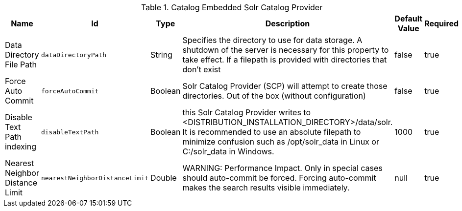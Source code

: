 .[[ddf.catalog.source.solr.SolrCatalogProvider]]Catalog Embedded Solr Catalog Provider
[cols="1,1m,1,3,1,1" options="header"]
|===

|Name
|Id
|Type
|Description
|Default Value
|Required

|Data Directory File Path
|dataDirectoryPath
|String
|Specifies the directory to use for data storage. A shutdown of the server is necessary for this property to take effect. If a filepath is provided with directories that don't exist
| false
|true

| Force Auto Commit
| forceAutoCommit
| Boolean
|Solr Catalog Provider (SCP) will attempt to create those directories. Out of the box (without configuration)
| false
| true

| Disable Text Path indexing
| disableTextPath
| Boolean
|this Solr Catalog Provider writes to <DISTRIBUTION_INSTALLATION_DIRECTORY>/data/solr. It is recommended to use an absolute filepath to minimize confusion such as /opt/solr_data in Linux or C:/solr_data in Windows.
| 1000
| true

| Nearest Neighbor Distance Limit
| nearestNeighborDistanceLimit
| Double
| WARNING: Performance Impact.  Only in special cases should auto-commit be forced. Forcing auto-commit makes the search results visible immediately.
|null
| true

|===

